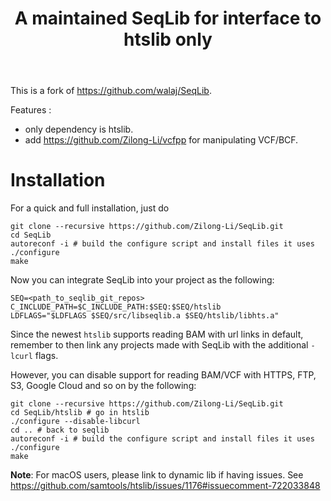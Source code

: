 #+TITLE: A maintained SeqLib for interface to htslib only

[[https://github.com/Zilong-Li/SeqLib/actions/workflows/linux.yml/badge.svg]]
[[https://github.com/Zilong-Li/SeqLib/actions/workflows/mac.yml/badge.svg]]

This is a fork of https://github.com/walaj/SeqLib.

Features :
- only dependency is htslib.
- add https://github.com/Zilong-Li/vcfpp for manipulating VCF/BCF.

* Installation

For a quick and full installation, just do

#+begin_src shell
git clone --recursive https://github.com/Zilong-Li/SeqLib.git
cd SeqLib
autoreconf -i # build the configure script and install files it uses
./configure
make
#+end_src

Now you can integrate SeqLib into your project as the following:

#+begin_src shell
SEQ=<path_to_seqlib_git_repos>
C_INCLUDE_PATH=$C_INCLUDE_PATH:$SEQ:$SEQ/htslib
LDFLAGS="$LDFLAGS $SEQ/src/libseqlib.a $SEQ/htslib/libhts.a"
#+end_src

Since the newest =htslib= supports reading BAM with url links in default, remember to then link any projects made with SeqLib with the additional =-lcurl= flags.

However, you can disable support for reading BAM/VCF with HTTPS, FTP, S3, Google Cloud and so on by the following:

#+begin_src shell
git clone --recursive https://github.com/Zilong-Li/SeqLib.git
cd SeqLib/htslib # go in htslib
./configure --disable-libcurl
cd .. # back to seqlib
autoreconf -i # build the configure script and install files it uses
./configure
make
#+end_src

*Note*: For macOS users, please link to dynamic lib if having issues. See https://github.com/samtools/htslib/issues/1176#issuecomment-722033848
